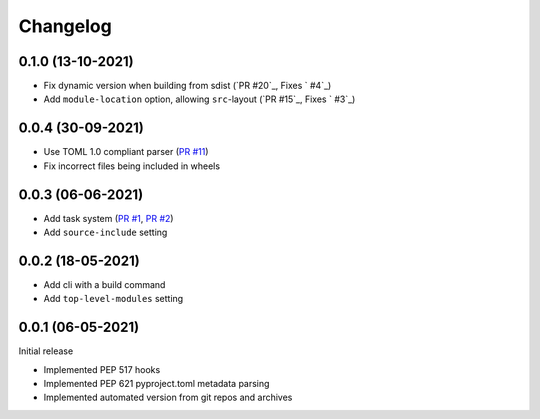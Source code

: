 +++++++++
Changelog
+++++++++


0.1.0 (13-10-2021)
==================

- Fix dynamic version when building from sdist (`PR #20`_, Fixes ` #4`_)
- Add ``module-location`` option, allowing ``src``-layout (`PR #15`_, Fixes ` #3`_)

.. _PR #15: https://github.com/FFY00/trampolim/pull/15
.. _PR #15: https://github.com/FFY00/trampolim/pull/20
.. _#3: https://github.com/FFY00/trampolim/issues/3
.. _#3: https://github.com/FFY00/trampolim/issues/4


0.0.4 (30-09-2021)
==================

- Use TOML 1.0 compliant parser (`PR #11`_)
- Fix incorrect files being included in wheels

.. _PR #11: https://github.com/FFY00/trampolim/pull/11



0.0.3 (06-06-2021)
==================

- Add task system (`PR #1`_, `PR #2`_)
- Add ``source-include`` setting

.. _PR #1: https://github.com/FFY00/trampolim/pull/1
.. _PR #2: https://github.com/FFY00/trampolim/pull/2



0.0.2 (18-05-2021)
==================

- Add cli with a build command
- Add ``top-level-modules`` setting


0.0.1 (06-05-2021)
==================

Initial release

- Implemented PEP 517 hooks
- Implemented PEP 621 pyproject.toml metadata parsing
- Implemented automated version from git repos and archives
